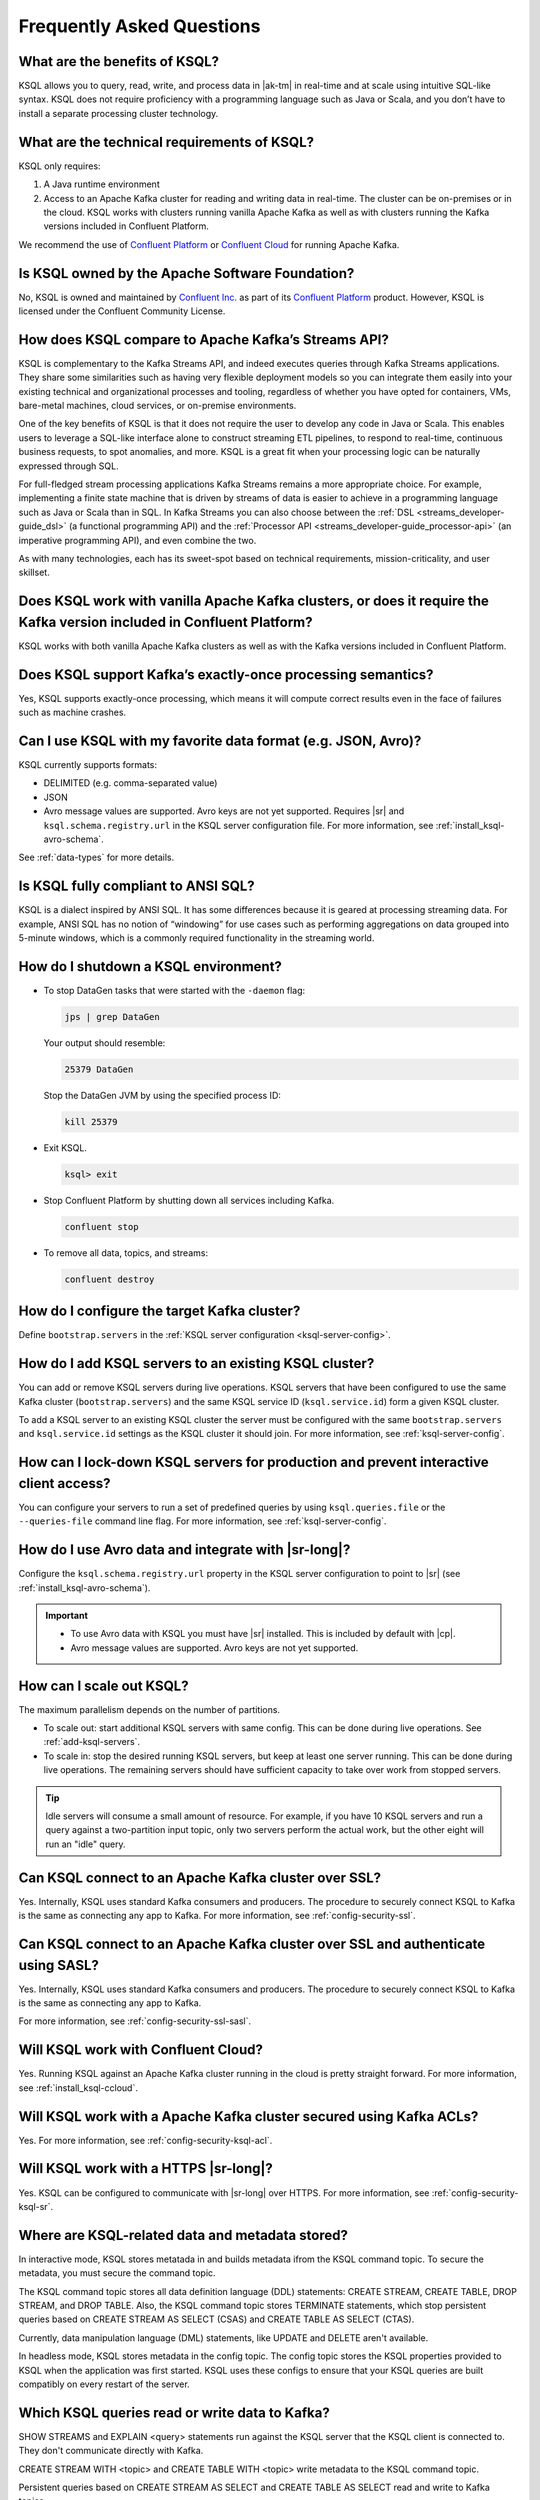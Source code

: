 .. _ksql_faq:

Frequently Asked Questions
==========================

==============================
What are the benefits of KSQL?
==============================

KSQL allows you to query, read, write, and process data in |ak-tm|
in real-time and at scale using intuitive SQL-like syntax. KSQL does not
require proficiency with a programming language such as Java or Scala,
and you don’t have to install a separate processing cluster technology.

============================================
What are the technical requirements of KSQL?
============================================

KSQL only requires:

1. A Java runtime environment
2. Access to an Apache Kafka cluster for reading and writing data in
   real-time. The cluster can be on-premises or in the cloud. KSQL works
   with clusters running vanilla Apache Kafka as well as with clusters
   running the Kafka versions included in Confluent Platform.

We recommend the use of `Confluent
Platform <https://www.confluent.io/product/confluent-platform/>`__ or
`Confluent Cloud <https://www.confluent.io/confluent-cloud/>`__ for
running Apache Kafka.

================================================
Is KSQL owned by the Apache Software Foundation?
================================================

No, KSQL is owned and maintained by `Confluent
Inc. <https://www.confluent.io/>`__ as part of its `Confluent Platform
<https://www.confluent.io/product/confluent-platform/>`__
product. However, KSQL is licensed under the Confluent Community License.

====================================================
How does KSQL compare to Apache Kafka’s Streams API?
====================================================

KSQL is complementary to the Kafka Streams API, and indeed executes queries through Kafka Streams applications. They share some similarities such as having very flexible deployment models so you can integrate them easily into your existing technical and organizational processes and tooling, regardless of whether you have opted for containers, VMs, bare-metal machines, cloud services, or on-premise environments.

One of the key benefits of KSQL is that it does not require the user to develop any code in Java or Scala. This enables users to leverage a SQL-like interface alone to construct streaming ETL pipelines, to respond to real-time, continuous business requests, to spot anomalies, and more. KSQL is a great fit when your processing logic can be naturally expressed through SQL.

For full-fledged stream processing applications Kafka Streams remains a more appropriate choice. For example, implementing a finite state machine that is driven by streams of data is easier to achieve in a programming language such as Java or Scala than in SQL. In Kafka Streams you can also choose between the :ref:`DSL <streams_developer-guide_dsl>` (a functional programming API) and the :ref:`Processor API <streams_developer-guide_processor-api>` (an imperative programming API), and even combine the two.

As with many technologies, each has its sweet-spot based on technical requirements, mission-criticality, and user skillset.

=======================================================================================================================
Does KSQL work with vanilla Apache Kafka clusters, or does it require the Kafka version included in Confluent Platform?
=======================================================================================================================

KSQL works with both vanilla Apache Kafka clusters as well as with the
Kafka versions included in Confluent Platform.

============================================================
Does KSQL support Kafka’s exactly-once processing semantics?
============================================================

Yes, KSQL supports exactly-once processing, which means it will compute
correct results even in the face of failures such as machine crashes.

==============================================================
Can I use KSQL with my favorite data format (e.g. JSON, Avro)?
==============================================================

KSQL currently supports formats:

-  DELIMITED (e.g. comma-separated value)
-  JSON
-  Avro message values are supported. Avro keys are not yet supported. Requires |sr| and ``ksql.schema.registry.url`` in the
   KSQL server configuration file. For more information, see :ref:`install_ksql-avro-schema`.

See :ref:`data-types` for more details.

====================================
Is KSQL fully compliant to ANSI SQL?
====================================

KSQL is a dialect inspired by ANSI SQL. It has some differences because
it is geared at processing streaming data. For example, ANSI SQL has no
notion of “windowing” for use cases such as performing aggregations on
data grouped into 5-minute windows, which is a commonly required
functionality in the streaming world.

=====================================
How do I shutdown a KSQL environment?
=====================================

-  To stop DataGen tasks that were started with the ``-daemon`` flag:

   .. code:: bash

       jps | grep DataGen

   Your output should resemble:

   .. code:: text

       25379 DataGen
       
   Stop the DataGen JVM by using the specified process ID:   
       
   .. code:: bash

       kill 25379

-  Exit KSQL.

   .. code:: bash

       ksql> exit

-  Stop Confluent Platform by shutting down all services including
   Kafka.

   .. code:: bash

       confluent stop

-  To remove all data, topics, and streams:

   .. code:: bash

       confluent destroy

============================================
How do I configure the target Kafka cluster?
============================================

Define ``bootstrap.servers`` in the :ref:`KSQL server configuration <ksql-server-config>`.

.. _add-ksql-servers:

======================================================
How do I add KSQL servers to an existing KSQL cluster?
======================================================

You can add or remove KSQL servers during live operations. KSQL servers that have been configured to use the same
Kafka cluster (``bootstrap.servers``) and the same KSQL service ID (``ksql.service.id``) form a given KSQL cluster.

To add a KSQL server to an existing KSQL cluster the server must be configured with the same ``bootstrap.servers`` and
``ksql.service.id`` settings as the KSQL cluster it should join. For more information, see :ref:`ksql-server-config`.

======================================================================================
How can I lock-down KSQL servers for production and prevent interactive client access?
======================================================================================

You can configure your servers to run a set of predefined queries by using ``ksql.queries.file`` or the
``--queries-file`` command line flag. For more information, see :ref:`ksql-server-config`.

====================================================
How do I use Avro data and integrate with |sr-long|?
====================================================

Configure the ``ksql.schema.registry.url`` property in the KSQL server configuration to point to |sr|
(see :ref:`install_ksql-avro-schema`).

.. important::
    - To use Avro data with KSQL you must have |sr| installed. This is included by default with |cp|.
    - Avro message values are supported. Avro keys are not yet supported.

=========================
How can I scale out KSQL?
=========================

The maximum parallelism depends on the number of partitions.

- To scale out: start additional KSQL servers with same config. This can be done during live operations.
  See :ref:`add-ksql-servers`.
- To scale in: stop the desired running KSQL servers, but keep at least one server running. This can be done during live
  operations. The remaining servers should have sufficient capacity to take over work from stopped servers.

.. tip:: Idle servers will consume a small amount of resource. For example, if you have 10 KSQL servers and run a query
         against a two-partition input topic, only two servers perform the actual work, but the other eight will run an
         "idle" query.

=====================================================
Can KSQL connect to an Apache Kafka cluster over SSL?
=====================================================

Yes. Internally, KSQL uses standard Kafka consumers and producers.
The procedure to securely connect KSQL to Kafka is the same as connecting any app to Kafka. For more information,
see :ref:`config-security-ssl`.

=================================================================================
Can KSQL connect to an Apache Kafka cluster over SSL and authenticate using SASL?
=================================================================================

Yes. Internally, KSQL uses standard Kafka consumers and producers.
The procedure to securely connect KSQL to Kafka is the same as connecting any app to Kafka.

For more information, see :ref:`config-security-ssl-sasl`.

====================================
Will KSQL work with Confluent Cloud?
====================================

Yes. Running KSQL against an Apache Kafka cluster running in the cloud is pretty straight forward. For more information, see :ref:`install_ksql-ccloud`.

====================================================================
Will KSQL work with a Apache Kafka cluster secured using Kafka ACLs?
====================================================================

Yes. For more information, see :ref:`config-security-ksql-acl`.

======================================
Will KSQL work with a HTTPS |sr-long|?
======================================

Yes. KSQL can be configured to communicate with |sr-long| over HTTPS. For more information, see
:ref:`config-security-ksql-sr`.

================================================
Where are KSQL-related data and metadata stored?
================================================

In interactive mode, KSQL stores metatada in and builds metadata ifrom the KSQL
command topic. To secure the metadata, you must secure the command topic.

The KSQL command topic stores all data definition language (DDL) statements:
CREATE STREAM, CREATE TABLE, DROP STREAM, and DROP TABLE. Also, the KSQL command
topic stores TERMINATE statements, which stop persistent queries based on
CREATE STREAM AS SELECT (CSAS) and CREATE TABLE AS SELECT (CTAS). 

Currently, data manipulation language (DML) statements, like UPDATE and DELETE
aren't available.

In headless mode, KSQL stores metadata in the config topic. The config topic stores
the KSQL properties provided to KSQL when the application was first started. KSQL
uses these configs to ensure that your KSQL queries are built compatibly on every
restart of the server.

===============================================
Which KSQL queries read or write data to Kafka?
===============================================

SHOW STREAMS and EXPLAIN <query> statements run against the KSQL server that
the KSQL client is connected to. They don't communicate directly with Kafka.

CREATE STREAM WITH <topic> and CREATE TABLE WITH <topic> write metadata to the
KSQL command topic.

Persistent queries based on CREATE STREAM AS SELECT and CREATE TABLE AS SELECT
read and write to Kafka topics.

Non-persistent queries based on SELECT that are stateless only read from Kafka
topics, for example SELECT … FROM foo WHERE ….

Non-persistent queries that are stateful read and write to Kafka, for example,
COUNT and JOIN. The data in Kafka is deleted automatically when you terminate
the query with CTRL-C.

===========================================
How do I check the health of a KSQL server?
===========================================

Use the ``ps`` command to check whether the KSQL server process is running, 
for example:

.. code:: bash

    ps -aux | grep ksql

Your output should resemble:

.. code:: bash

    jim       2540  5.2  2.3 8923244 387388 tty2   Sl   07:48   0:33 /usr/lib/jvm/java-8-oracle/bin/java -cp /home/jim/confluent-5.0.0/share/java/monitoring-interceptors/* ...

If the process status of the JVM isn't ``Sl`` or ``Ssl``, the KSQL server may be down.

If you're running KSQL server in a Docker container, run the ``docker ps`` or 
``docker-compose ps`` command, and check that the status of the ``ksql-server``
container is ``Up``. Check the health of the process in the container by running
``docker logs <ksql-server-container-id>``.

Check runtime stats for the KSQL server that you're connected to.
  - Run ``ksql-print-metrics`` on a server host. The tool connects to a KSQL server
    that's running on ``localhost`` and collects JMX metrics from the server process.
    Metrics include the number of messages, the total throughput, the throughput
    distribution, and the error rate. 
  - Run SHOW STREAMS or SHOW TABLES, then run DESCRIBE EXTENDED <stream|table>.
  - Run SHOW QUERIES, then run EXPLAIN <query>.

The KSQL REST API supports a "server info" request (for example, ``http://<ksql-server-url>/info``), 
which returns info such as the KSQL version. For more info, see :ref:`ksql-rest-api`.

=======================================================================
How do I set the retention period for streams created for KSQL queries?
=======================================================================

When you create a stream, you can set ``retention.ms`` for the output topic.
In the KSQL CLI, use the SET statement to assign a value to ``ksql.streams.retention.ms``:

.. code:: bash

    SET 'ksql.streams.retention.ms' = '86400000';

Make the setting global by assigning ``ksql.streams.retention.ms`` in the KSQL
server configuration file.

.. note:: If you set ``windowstore.changelog.additional.retention.ms``, the
          ``ksql.streams.retention.ms`` value is added to the retention period
          for changelog topics. For example, if you set ``ksql.streams.retention.ms``
          to 7 days, the sink topic retention is 7 days. If you set ``windowstore.changelog.additional.retention.ms``
          to 2 days, the retention for the internal changelog topic for
          statestore is the sum of these values: 7 + 2 = 9 days.

===============================================
What if automatic topic creation is turned off?
===============================================

If automatic topic creation is disabled, KSQL and Kafka Streams applications
continue to work. KSQL and Kafka Streams applications use the Admin Client,
so topics are still created.
